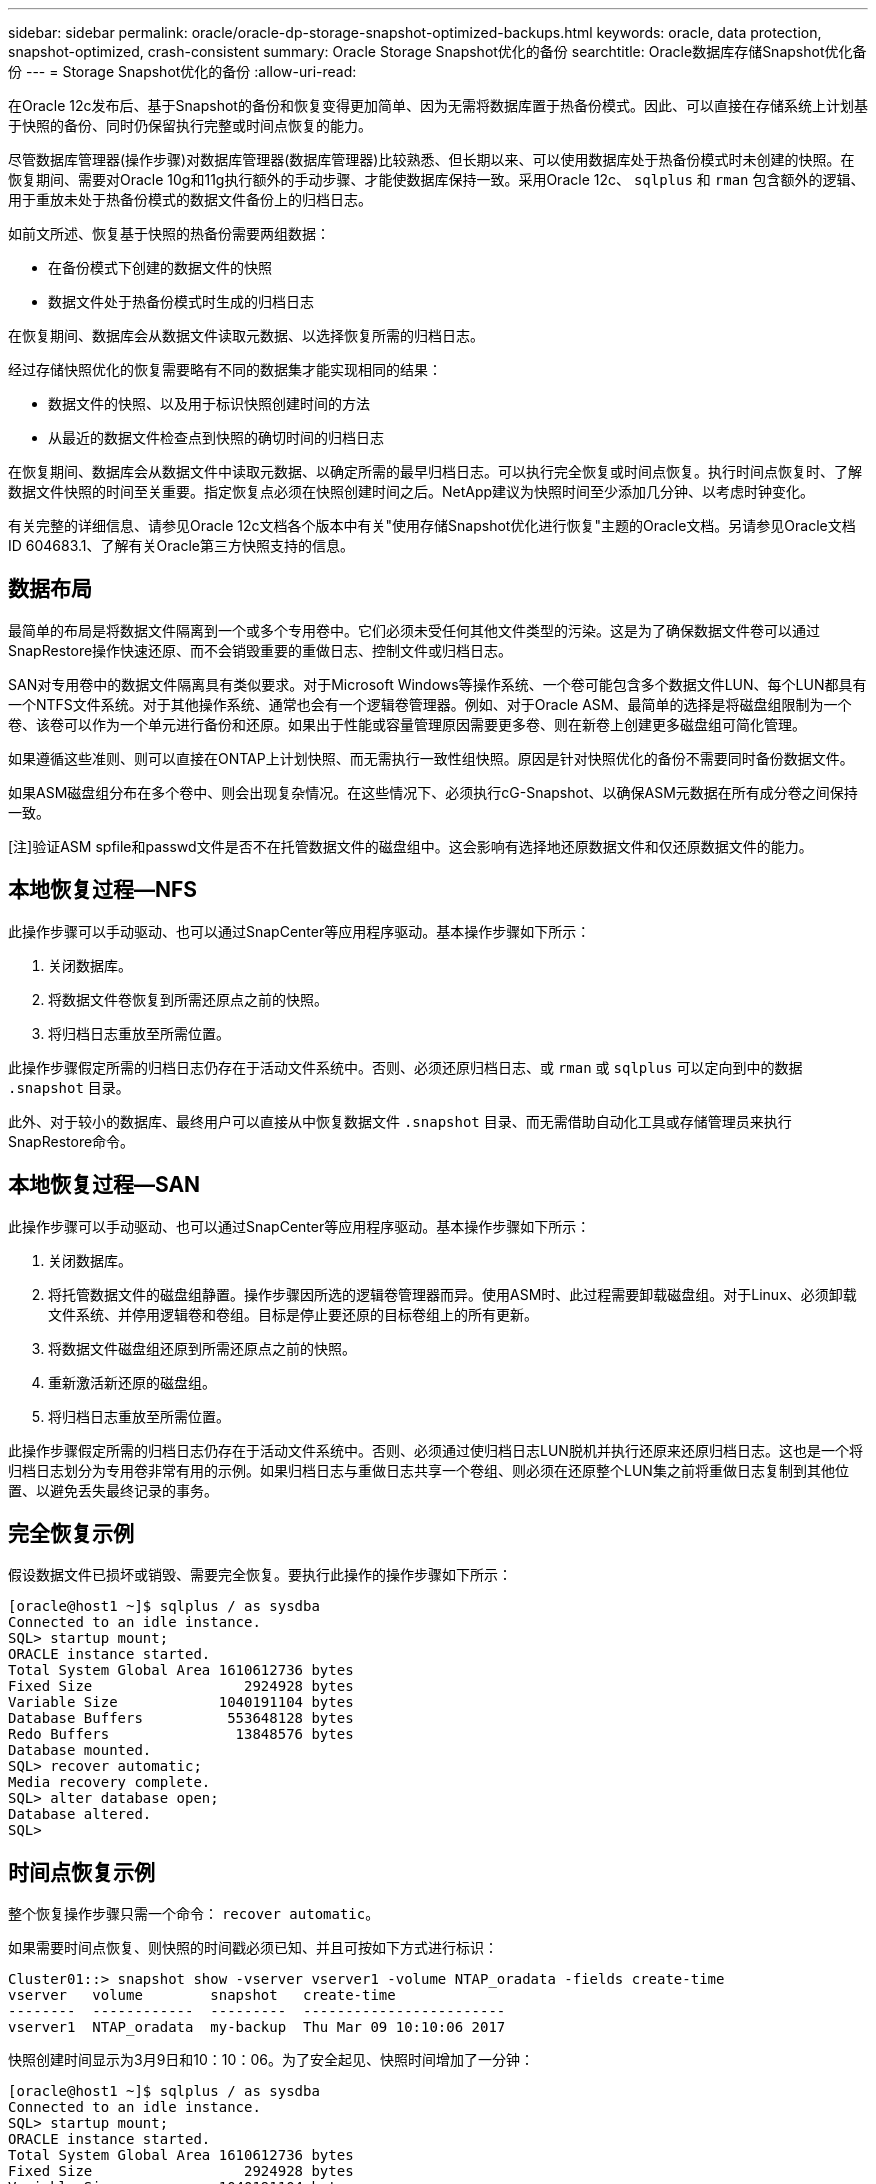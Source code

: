 ---
sidebar: sidebar 
permalink: oracle/oracle-dp-storage-snapshot-optimized-backups.html 
keywords: oracle, data protection, snapshot-optimized, crash-consistent 
summary: Oracle Storage Snapshot优化的备份 
searchtitle: Oracle数据库存储Snapshot优化备份 
---
= Storage Snapshot优化的备份
:allow-uri-read: 


[role="lead"]
在Oracle 12c发布后、基于Snapshot的备份和恢复变得更加简单、因为无需将数据库置于热备份模式。因此、可以直接在存储系统上计划基于快照的备份、同时仍保留执行完整或时间点恢复的能力。

尽管数据库管理器(操作步骤)对数据库管理器(数据库管理器)比较熟悉、但长期以来、可以使用数据库处于热备份模式时未创建的快照。在恢复期间、需要对Oracle 10g和11g执行额外的手动步骤、才能使数据库保持一致。采用Oracle 12c、 `sqlplus` 和 `rman` 包含额外的逻辑、用于重放未处于热备份模式的数据文件备份上的归档日志。

如前文所述、恢复基于快照的热备份需要两组数据：

* 在备份模式下创建的数据文件的快照
* 数据文件处于热备份模式时生成的归档日志


在恢复期间、数据库会从数据文件读取元数据、以选择恢复所需的归档日志。

经过存储快照优化的恢复需要略有不同的数据集才能实现相同的结果：

* 数据文件的快照、以及用于标识快照创建时间的方法
* 从最近的数据文件检查点到快照的确切时间的归档日志


在恢复期间、数据库会从数据文件中读取元数据、以确定所需的最早归档日志。可以执行完全恢复或时间点恢复。执行时间点恢复时、了解数据文件快照的时间至关重要。指定恢复点必须在快照创建时间之后。NetApp建议为快照时间至少添加几分钟、以考虑时钟变化。

有关完整的详细信息、请参见Oracle 12c文档各个版本中有关"使用存储Snapshot优化进行恢复"主题的Oracle文档。另请参见Oracle文档ID 604683.1、了解有关Oracle第三方快照支持的信息。



== 数据布局

最简单的布局是将数据文件隔离到一个或多个专用卷中。它们必须未受任何其他文件类型的污染。这是为了确保数据文件卷可以通过SnapRestore操作快速还原、而不会销毁重要的重做日志、控制文件或归档日志。

SAN对专用卷中的数据文件隔离具有类似要求。对于Microsoft Windows等操作系统、一个卷可能包含多个数据文件LUN、每个LUN都具有一个NTFS文件系统。对于其他操作系统、通常也会有一个逻辑卷管理器。例如、对于Oracle ASM、最简单的选择是将磁盘组限制为一个卷、该卷可以作为一个单元进行备份和还原。如果出于性能或容量管理原因需要更多卷、则在新卷上创建更多磁盘组可简化管理。

如果遵循这些准则、则可以直接在ONTAP上计划快照、而无需执行一致性组快照。原因是针对快照优化的备份不需要同时备份数据文件。

如果ASM磁盘组分布在多个卷中、则会出现复杂情况。在这些情况下、必须执行cG-Snapshot、以确保ASM元数据在所有成分卷之间保持一致。

[注]验证ASM spfile和passwd文件是否不在托管数据文件的磁盘组中。这会影响有选择地还原数据文件和仅还原数据文件的能力。



== 本地恢复过程—NFS

此操作步骤可以手动驱动、也可以通过SnapCenter等应用程序驱动。基本操作步骤如下所示：

. 关闭数据库。
. 将数据文件卷恢复到所需还原点之前的快照。
. 将归档日志重放至所需位置。


此操作步骤假定所需的归档日志仍存在于活动文件系统中。否则、必须还原归档日志、或 `rman` 或 `sqlplus` 可以定向到中的数据 `.snapshot` 目录。

此外、对于较小的数据库、最终用户可以直接从中恢复数据文件 `.snapshot` 目录、而无需借助自动化工具或存储管理员来执行SnapRestore命令。



== 本地恢复过程—SAN

此操作步骤可以手动驱动、也可以通过SnapCenter等应用程序驱动。基本操作步骤如下所示：

. 关闭数据库。
. 将托管数据文件的磁盘组静置。操作步骤因所选的逻辑卷管理器而异。使用ASM时、此过程需要卸载磁盘组。对于Linux、必须卸载文件系统、并停用逻辑卷和卷组。目标是停止要还原的目标卷组上的所有更新。
. 将数据文件磁盘组还原到所需还原点之前的快照。
. 重新激活新还原的磁盘组。
. 将归档日志重放至所需位置。


此操作步骤假定所需的归档日志仍存在于活动文件系统中。否则、必须通过使归档日志LUN脱机并执行还原来还原归档日志。这也是一个将归档日志划分为专用卷非常有用的示例。如果归档日志与重做日志共享一个卷组、则必须在还原整个LUN集之前将重做日志复制到其他位置、以避免丢失最终记录的事务。



== 完全恢复示例

假设数据文件已损坏或销毁、需要完全恢复。要执行此操作的操作步骤如下所示：

....
[oracle@host1 ~]$ sqlplus / as sysdba
Connected to an idle instance.
SQL> startup mount;
ORACLE instance started.
Total System Global Area 1610612736 bytes
Fixed Size                  2924928 bytes
Variable Size            1040191104 bytes
Database Buffers          553648128 bytes
Redo Buffers               13848576 bytes
Database mounted.
SQL> recover automatic;
Media recovery complete.
SQL> alter database open;
Database altered.
SQL>
....


== 时间点恢复示例

整个恢复操作步骤只需一个命令： `recover automatic`。

如果需要时间点恢复、则快照的时间戳必须已知、并且可按如下方式进行标识：

....
Cluster01::> snapshot show -vserver vserver1 -volume NTAP_oradata -fields create-time
vserver   volume        snapshot   create-time
--------  ------------  ---------  ------------------------
vserver1  NTAP_oradata  my-backup  Thu Mar 09 10:10:06 2017
....
快照创建时间显示为3月9日和10：10：06。为了安全起见、快照时间增加了一分钟：

....
[oracle@host1 ~]$ sqlplus / as sysdba
Connected to an idle instance.
SQL> startup mount;
ORACLE instance started.
Total System Global Area 1610612736 bytes
Fixed Size                  2924928 bytes
Variable Size            1040191104 bytes
Database Buffers          553648128 bytes
Redo Buffers               13848576 bytes
Database mounted.
SQL> recover database until time '09-MAR-2017 10:44:15' snapshot time '09-MAR-2017 10:11:00';
....
此时将启动恢复。考虑到可能的时钟差异、它指定了10：11：00的快照时间(比记录的时间晚一分钟)和10：44的目标恢复时间。接下来、sqlplus请求所需的归档日志、以达到所需的恢复时间10：44。

....
ORA-00279: change 551760 generated at 03/09/2017 05:06:07 needed for thread 1
ORA-00289: suggestion : /oralogs_nfs/arch/1_31_930813377.dbf
ORA-00280: change 551760 for thread 1 is in sequence #31
Specify log: {<RET>=suggested | filename | AUTO | CANCEL}
ORA-00279: change 552566 generated at 03/09/2017 05:08:09 needed for thread 1
ORA-00289: suggestion : /oralogs_nfs/arch/1_32_930813377.dbf
ORA-00280: change 552566 for thread 1 is in sequence #32
Specify log: {<RET>=suggested | filename | AUTO | CANCEL}
ORA-00279: change 553045 generated at 03/09/2017 05:10:12 needed for thread 1
ORA-00289: suggestion : /oralogs_nfs/arch/1_33_930813377.dbf
ORA-00280: change 553045 for thread 1 is in sequence #33
Specify log: {<RET>=suggested | filename | AUTO | CANCEL}
ORA-00279: change 753229 generated at 03/09/2017 05:15:58 needed for thread 1
ORA-00289: suggestion : /oralogs_nfs/arch/1_34_930813377.dbf
ORA-00280: change 753229 for thread 1 is in sequence #34
Specify log: {<RET>=suggested | filename | AUTO | CANCEL}
Log applied.
Media recovery complete.
SQL> alter database open resetlogs;
Database altered.
SQL>
....

NOTE: 使用使用快照完成数据库恢复 `recover automatic` 命令不需要特定的许可、但需要使用进行时间点恢复 `snapshot time` 需要Oracle高级压缩许可证。
